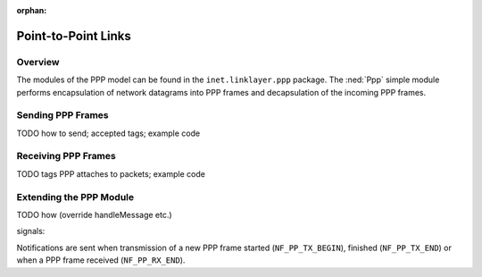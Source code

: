:orphan:

.. _dg:cha:ppp:

Point-to-Point Links
====================

Overview
--------

The modules of the PPP model can be found in the
``inet.linklayer.ppp`` package. The :ned:`Ppp` simple module performs
encapsulation of network datagrams into PPP frames and decapsulation of
the incoming PPP frames.

Sending PPP Frames
------------------

TODO how to send; accepted tags; example code

Receiving PPP Frames
--------------------

TODO tags PPP attaches to packets; example code

Extending the PPP Module
------------------------

TODO how (override handleMessage etc.)

signals:

Notifications are sent when transmission of a new PPP frame started
(``NF_PP_TX_BEGIN``), finished (``NF_PP_TX_END``) or when a PPP frame
received (``NF_PP_RX_END``).
